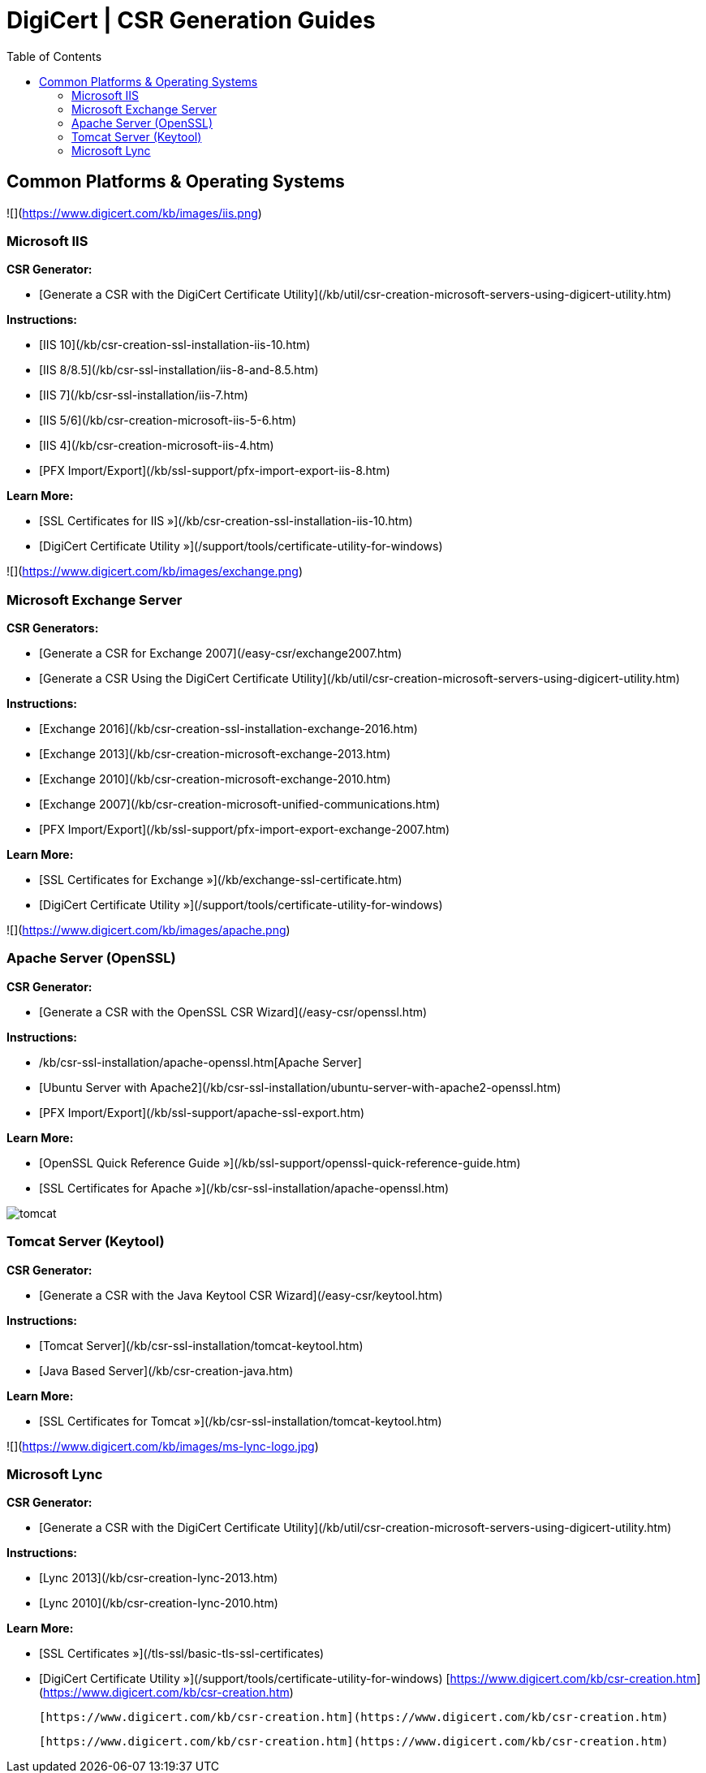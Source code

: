 = DigiCert | CSR Generation Guides
:toc:

## Common Platforms & Operating Systems

![](https://www.digicert.com/kb/images/iis.png)

### Microsoft IIS

**CSR Generator:**

-   [Generate a CSR with the DigiCert Certificate Utility](/kb/util/csr-creation-microsoft-servers-using-digicert-utility.htm)

**Instructions:**

-   [IIS 10](/kb/csr-creation-ssl-installation-iis-10.htm)
-   [IIS 8/8.5](/kb/csr-ssl-installation/iis-8-and-8.5.htm)
-   [IIS 7](/kb/csr-ssl-installation/iis-7.htm)
-   [IIS 5/6](/kb/csr-creation-microsoft-iis-5-6.htm)
-   [IIS 4](/kb/csr-creation-microsoft-iis-4.htm)
-   [PFX Import/Export](/kb/ssl-support/pfx-import-export-iis-8.htm)

**Learn More:**

-   [SSL Certificates for IIS »](/kb/csr-creation-ssl-installation-iis-10.htm)
-   [DigiCert Certificate Utility »](/support/tools/certificate-utility-for-windows)

![](https://www.digicert.com/kb/images/exchange.png)

### Microsoft Exchange Server

**CSR Generators:**

-   [Generate a CSR for Exchange 2007](/easy-csr/exchange2007.htm)
-   [Generate a CSR Using the DigiCert Certificate Utility](/kb/util/csr-creation-microsoft-servers-using-digicert-utility.htm)

**Instructions:**

-   [Exchange 2016](/kb/csr-creation-ssl-installation-exchange-2016.htm)
-   [Exchange 2013](/kb/csr-creation-microsoft-exchange-2013.htm)
-   [Exchange 2010](/kb/csr-creation-microsoft-exchange-2010.htm)
-   [Exchange 2007](/kb/csr-creation-microsoft-unified-communications.htm)
-   [PFX Import/Export](/kb/ssl-support/pfx-import-export-exchange-2007.htm)

**Learn More:**

-   [SSL Certificates for Exchange »](/kb/exchange-ssl-certificate.htm)
-   [DigiCert Certificate Utility »](/support/tools/certificate-utility-for-windows)

![](https://www.digicert.com/kb/images/apache.png)

### Apache Server (OpenSSL)

**CSR Generator:**

-   [Generate a CSR with the OpenSSL CSR Wizard](/easy-csr/openssl.htm)

**Instructions:**

-   /kb/csr-ssl-installation/apache-openssl.htm[Apache Server]
-   [Ubuntu Server with Apache2](/kb/csr-ssl-installation/ubuntu-server-with-apache2-openssl.htm)
-   [PFX Import/Export](/kb/ssl-support/apache-ssl-export.htm)

**Learn More:**

-   [OpenSSL Quick Reference Guide »](/kb/ssl-support/openssl-quick-reference-guide.htm)
-   [SSL Certificates for Apache »](/kb/csr-ssl-installation/apache-openssl.htm)

image:https://www.digicert.com/kb/images/tomcat.png[]

### Tomcat Server (Keytool)

**CSR Generator:**

-   [Generate a CSR with the Java Keytool CSR Wizard](/easy-csr/keytool.htm)

**Instructions:**

-   [Tomcat Server](/kb/csr-ssl-installation/tomcat-keytool.htm)
-   [Java Based Server](/kb/csr-creation-java.htm)

**Learn More:**

-   [SSL Certificates for Tomcat »](/kb/csr-ssl-installation/tomcat-keytool.htm)

![](https://www.digicert.com/kb/images/ms-lync-logo.jpg)

### Microsoft Lync

**CSR Generator:**

-   [Generate a CSR with the DigiCert Certificate Utility](/kb/util/csr-creation-microsoft-servers-using-digicert-utility.htm)

**Instructions:**

-   [Lync 2013](/kb/csr-creation-lync-2013.htm)
-   [Lync 2010](/kb/csr-creation-lync-2010.htm)

**Learn More:**

-   [SSL Certificates »](/tls-ssl/basic-tls-ssl-certificates)
-   [DigiCert Certificate Utility »](/support/tools/certificate-utility-for-windows) 
          [https://www.digicert.com/kb/csr-creation.htm](https://www.digicert.com/kb/csr-creation.htm)

       [https://www.digicert.com/kb/csr-creation.htm](https://www.digicert.com/kb/csr-creation.htm)

    [https://www.digicert.com/kb/csr-creation.htm](https://www.digicert.com/kb/csr-creation.htm)
